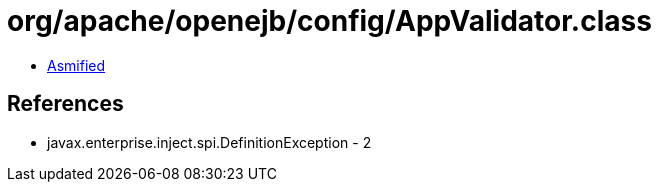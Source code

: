 = org/apache/openejb/config/AppValidator.class

 - link:AppValidator-asmified.java[Asmified]

== References

 - javax.enterprise.inject.spi.DefinitionException - 2
